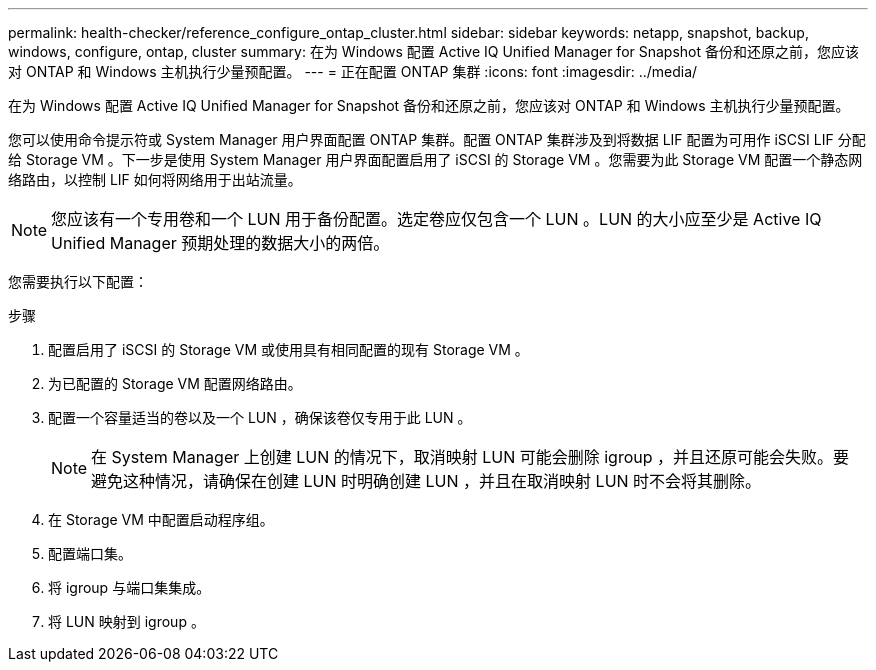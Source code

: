---
permalink: health-checker/reference_configure_ontap_cluster.html 
sidebar: sidebar 
keywords: netapp, snapshot, backup, windows, configure, ontap, cluster 
summary: 在为 Windows 配置 Active IQ Unified Manager for Snapshot 备份和还原之前，您应该对 ONTAP 和 Windows 主机执行少量预配置。 
---
= 正在配置 ONTAP 集群
:icons: font
:imagesdir: ../media/


[role="lead"]
在为 Windows 配置 Active IQ Unified Manager for Snapshot 备份和还原之前，您应该对 ONTAP 和 Windows 主机执行少量预配置。

您可以使用命令提示符或 System Manager 用户界面配置 ONTAP 集群。配置 ONTAP 集群涉及到将数据 LIF 配置为可用作 iSCSI LIF 分配给 Storage VM 。下一步是使用 System Manager 用户界面配置启用了 iSCSI 的 Storage VM 。您需要为此 Storage VM 配置一个静态网络路由，以控制 LIF 如何将网络用于出站流量。

[NOTE]
====
您应该有一个专用卷和一个 LUN 用于备份配置。选定卷应仅包含一个 LUN 。LUN 的大小应至少是 Active IQ Unified Manager 预期处理的数据大小的两倍。

====
您需要执行以下配置：

.步骤
. 配置启用了 iSCSI 的 Storage VM 或使用具有相同配置的现有 Storage VM 。
. 为已配置的 Storage VM 配置网络路由。
. 配置一个容量适当的卷以及一个 LUN ，确保该卷仅专用于此 LUN 。
+

NOTE: 在 System Manager 上创建 LUN 的情况下，取消映射 LUN 可能会删除 igroup ，并且还原可能会失败。要避免这种情况，请确保在创建 LUN 时明确创建 LUN ，并且在取消映射 LUN 时不会将其删除。

. 在 Storage VM 中配置启动程序组。
. 配置端口集。
. 将 igroup 与端口集集成。
. 将 LUN 映射到 igroup 。


